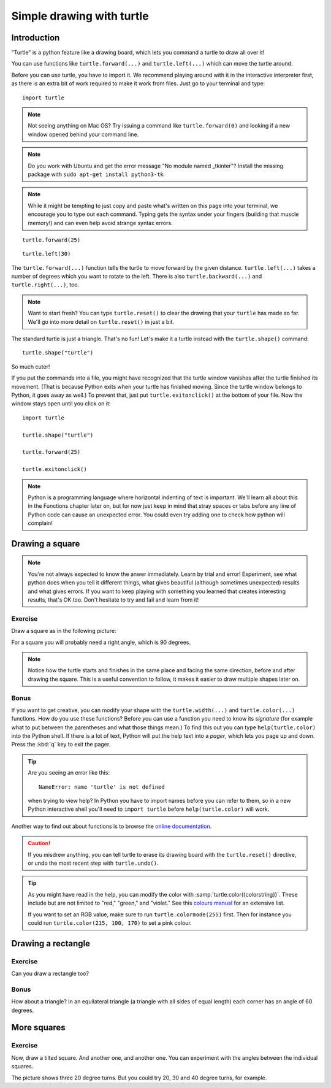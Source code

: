 Simple drawing with turtle
**************************

Introduction
============

"Turtle" is a python feature like a drawing board, which lets you command
a turtle to draw all over it!

You can use functions like ``turtle.forward(...)`` and ``turtle.left(...)``
which can move the turtle around.

Before you can use turtle, you have to import it. We recommend playing around
with it in the interactive interpreter first, as there is an extra bit of work
required to make it work from files. Just go to your terminal and type::

    import turtle

.. image:: /images/default.png

.. note::

   Not seeing anything on Mac OS?  Try issuing a command like
   ``turtle.forward(0)`` and looking if a new window opened behind your
   command line.

.. note::

   Do you work with Ubuntu and get the error message "No module named
   _tkinter"? Install the missing package with ``sudo apt-get install
   python3-tk``

.. note::
   
   While it might be tempting to just copy and paste what's written on
   this page into your terminal, we encourage you to type out each command.
   Typing gets the syntax under your fingers (building that muscle memory!)
   and can even help avoid strange syntax errors.

::

    turtle.forward(25)

.. image:: /images/forward.png

::

    turtle.left(30)

.. image:: /images/left.png


The ``turtle.forward(...)`` function tells the turtle to move forward
by the given distance. ``turtle.left(...)`` takes a number of degrees which you
want to rotate to the left. There is also ``turtle.backward(...)`` and
``turtle.right(...)``, too.

.. note::
   Want to start fresh? You can type ``turtle.reset()`` to clear the drawing
   that your ``turtle`` has made so far. We'll go into more detail on
   ``turtle.reset()`` in just a bit.

The standard turtle is just a triangle. That's no fun! Let's make it a turtle
instead with the ``turtle.shape()`` command::

  turtle.shape("turtle")

So much cuter!

If you put the commands into a file, you might have recognized that the turtle
window vanishes after the turtle finished its movement.  (That is because
Python exits when your turtle has finished moving.  Since the turtle window
belongs to Python, it goes away as well.)  To prevent that, just put
``turtle.exitonclick()`` at the bottom of your file.  Now the window stays open
until you click on it::

    import turtle

    turtle.shape("turtle")

    turtle.forward(25)

    turtle.exitonclick()

.. note::

   Python is a programming language where horizontal indenting of text is
   important. We'll learn all about this in the Functions chapter later on,
   but for now just keep in mind that stray spaces or tabs before any line
   of Python code can cause an unexpected error. You could even try adding one
   to check how python will complain!

Drawing a square
================

.. note::

   You're not always expected to know the anwer immediately. Learn by
   trial and error! Experiment, see what python does when you tell it
   different things, what gives beautiful (although sometimes
   unexpected) results and what gives errors. If you want to keep
   playing with something you learned that creates interesting
   results, that's OK too. Don't hesitate to try and fail and learn
   from it!

Exercise
--------

Draw a square as in the following picture:

.. image:: /images/square.png

For a square you will probably need a right angle, which is 90 degrees.

.. admonition:: Solution
    :collapsible: closed

    .. code-block:: python

        turtle.forward(50)
        turtle.left(90)
        turtle.forward(50)
        turtle.left(90)
        turtle.forward(50)
        turtle.left(90)
        turtle.forward(50)
        turtle.left(90)

.. note::

    Notice how the turtle starts and finishes in the same place and
    facing the same direction, before and after drawing the
    square. This is a useful convention to follow, it makes it easier
    to draw multiple shapes later on.

Bonus
-----

If you want to get creative, you can modify your shape with the
``turtle.width(...)`` and ``turtle.color(...)`` functions.  How do you
use these functions?  Before you can use a function you need to know
its *signature* (for example what to put between the parentheses and what those
things mean.) To find this out you can type ``help(turtle.color)`` into the
Python shell. If there is a lot of text, Python will put the help text
into a *pager*, which lets you page up and down. Press the :kbd:`q`
key to exit the pager.

.. tip::

   Are you seeing an error like this::

    NameError: name 'turtle' is not defined

   when trying to view help? In Python you have to import names before you
   can refer to them, so in a new Python interactive shell you'll need to
   ``import turtle`` before ``help(turtle.color)`` will work.

Another way to find out about functions is to browse the `online documentation`_.

.. _online documentation: http://docs.python.org/3/library/turtle


.. caution::

    If you misdrew anything, you can tell turtle to erase its drawing board
    with the ``turtle.reset()`` directive, or undo the most recent step with
    ``turtle.undo()``.

.. tip::

   As you might have read in the help, you can modify the color with
   :samp:`turtle.color({colorstring})`.  These include but are not limited to
   "red," "green," and "violet."  See this `colours manual`_ for an extensive
   list.

   If you want to set an RGB value, make sure to run ``turtle.colormode(255)``
   first. Then for instance you could run ``turtle.color(215, 100, 170)`` to
   set a pink colour.

   .. _colours manual: http://www.tcl.tk/man/tcl8.5/TkCmd/colors.htm

Drawing a rectangle
===================

Exercise
--------

Can you draw a rectangle too?

.. image:: /images/rectangle.png

.. admonition:: Solution
    :collapsible: closed

    .. code-block:: python

        turtle.forward(100)
        turtle.left(90)
        turtle.forward(50)
        turtle.left(90)
        turtle.forward(100)
        turtle.left(90)
        turtle.forward(50)
        turtle.left(90)

Bonus
-----

How about a triangle? In an equilateral triangle (a triangle with all
sides of equal length) each corner has an angle of 60 degrees.


More squares
============

Exercise
--------

Now, draw a tilted square. And another one, and another one. You can
experiment with the angles between the individual squares.

.. image:: /images/tiltedsquares.png

The picture shows three 20 degree turns. But you could try 20, 30 and 40 degree
turns, for example.

.. admonition:: Solution
    :collapsible: closed

    .. code-block:: python

        turtle.left(20)

        turtle.forward(50)
        turtle.left(90)
        turtle.forward(50)
        turtle.left(90)
        turtle.forward(50)
        turtle.left(90)
        turtle.forward(50)
        turtle.left(90)

        turtle.left(30)

        turtle.forward(50)
        turtle.left(90)
        turtle.forward(50)
        turtle.left(90)
        turtle.forward(50)
        turtle.left(90)
        turtle.forward(50)
        turtle.left(90)

        turtle.left(40)

        turtle.forward(50)
        turtle.left(90)
        turtle.forward(50)
        turtle.left(90)
        turtle.forward(50)
        turtle.left(90)
        turtle.forward(50)
        turtle.left(90)

